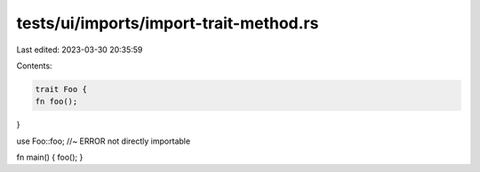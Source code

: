 tests/ui/imports/import-trait-method.rs
=======================================

Last edited: 2023-03-30 20:35:59

Contents:

.. code-block:: rs

    trait Foo {
    fn foo();
}

use Foo::foo; //~ ERROR not directly importable

fn main() { foo(); }


